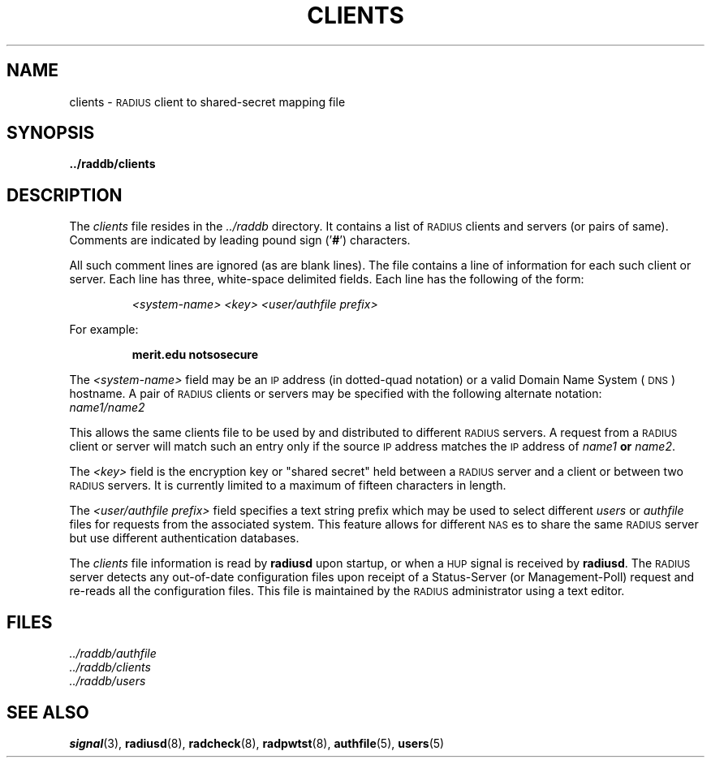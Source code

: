 .TH CLIENTS 5 "21 June 1995"
.SH NAME
clients \- \s-2RADIUS\s+2 client to shared-secret mapping file
.SH SYNOPSIS
.B ../raddb/clients
.SH DESCRIPTION
.LP
The
.I clients
file resides in the
.I ../raddb
directory.  It contains a list of \s-2RADIUS\s+2 clients and servers
(or pairs of same).
Comments are indicated by leading pound sign
.RB (' # ')
characters.
.LP
All such comment lines are ignored (as are blank lines).
The file contains a line of information for each such client or server.
Each line has three, white-space delimited fields.
Each line has the following of the form:
.IP
.I <system-name> "     <key>"    "          <user/authfile prefix>"
.LP
For example:
.IP
.ft B
merit.edu           notsosecure
.LP
The
.I <system-name>
field may be an \s-2IP\s+2 address (in dotted-quad notation) or a valid
Domain Name System (\s-2DNS\s+2) hostname.
A pair of \s-2RADIUS\s+2 clients or servers may be specified with the
following alternate notation:
.TP
.I "           name1/name2"
.LP
This allows the same clients file to be used by and distributed to different
\s-2RADIUS\s+2 servers.
A request from a \s-2RADIUS\s+2 client or server will match such an entry
only if the source \s-2IP\s+2 address matches the \s-2IP\s+2 address of
.I name1
.B or
.IR name2 .
.LP
The
.I <key>
field is the encryption key or "shared secret" held between a \s-2RADIUS\s+2
server and a client or between two \s-2RADIUS\s+2 servers.
It is currently limited to a maximum of fifteen characters in length.
.LP
The
.I "<user/authfile prefix>"
field specifies a text string prefix which may be used to select different
.I users
or 
.I authfile
files for requests from the associated system.
This feature allows for different \s-2NAS\s+2es to share the same
\s-2RADIUS\s+2 server but use different authentication databases.
.LP
The
.I clients
file information is read by
.B radiusd
upon startup, or when a \s-2HUP\s+2 signal is received by
.BR radiusd .
The \s-2RADIUS\s+2 server detects any out-of-date configuration files
upon receipt of a Status-Server (or Management-Poll) request and re-reads
all the configuration files.
This file is maintained by the \s-2RADIUS\s+2 administrator using a text editor.
.SH FILES
.PD 0
.TP
.I ../raddb/authfile
.TP
.I ../raddb/clients
.TP
.I ../raddb/users
.PD
.SH "SEE ALSO"
.BR signal (3),
.BR radiusd (8),
.BR radcheck (8),
.BR radpwtst (8),
.BR authfile (5),
.BR users (5)
